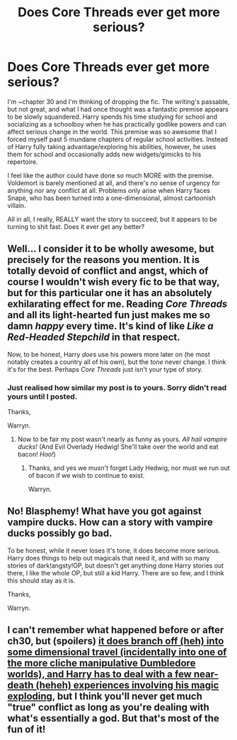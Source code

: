 #+TITLE: Does Core Threads ever get more serious?

* Does Core Threads ever get more serious?
:PROPERTIES:
:Author: Gray_Blinds
:Score: 3
:DateUnix: 1512895637.0
:DateShort: 2017-Dec-10
:END:
I'm ~chapter 30 and I'm thinking of dropping the fic. The writing's passable, but not great, and what I had once thought was a fantastic premise appears to be slowly squandered. Harry spends his time studying for school and socializing as a schoolboy when he has practically godlike powers and can affect serious change in the world. This premise was so awesome that I forced myself past 5 mundane chapters of regular school activities. Instead of Harry fully taking advantage/exploring his abilities, however, he uses them for school and occasionally adds new widgets/gimicks to his repertoire.

I feel like the author could have done so much MORE with the premise. Voldemort is barely mentioned at all, and there's no sense of urgency for anything nor any conflict at all. Problems only arise when Harry faces Snape, who has been turned into a one-dimensional, almost cartoonish villain.

All in all, I really, REALLY want the story to succeed, but it appears to be turning to shit fast. Does it ever get any better?


** Well... I consider it to be wholly awesome, but precisely for the reasons you mention. It is totally devoid of conflict and angst, which of course I wouldn't wish every fic to be that way, but for this particular one it has an absolutely exhilarating effect for me. Reading /Core Threads/ and all its light-hearted fun just makes me so damn /happy/ every time. It's kind of like /Like a Red-Headed Stepchild/ in that respect.

Now, to be honest, Harry /does/ use his powers more later on (he most notably creates a country all of his own), but the /tone/ never change. I think it's for the best. Perhaps /Core Threads/ just isn't your type of story.
:PROPERTIES:
:Author: Achille-Talon
:Score: 4
:DateUnix: 1512898189.0
:DateShort: 2017-Dec-10
:END:

*** Just realised how similar my post is to yours. Sorry didn't read yours until I posted.

Thanks,

Warryn.
:PROPERTIES:
:Author: Wassa110
:Score: 1
:DateUnix: 1513454987.0
:DateShort: 2017-Dec-16
:END:

**** Now to be fair my post wasn't nearly as funny as yours. /All hail vampire ducks!/ (And Evil Overlady Hedwig! She'll take over the world and eat bacon! /Hoo!/)
:PROPERTIES:
:Author: Achille-Talon
:Score: 1
:DateUnix: 1513455432.0
:DateShort: 2017-Dec-16
:END:

***** Thanks, and yes we musn't forget Lady Hedwig, nor must we run out of bacon if we wish to continue to exist.

Warryn.
:PROPERTIES:
:Author: Wassa110
:Score: 1
:DateUnix: 1513456447.0
:DateShort: 2017-Dec-17
:END:


** No! Blasphemy! What have you got against vampire ducks. How can a story with vampire ducks possibly go bad.

To be honest, while it never loses it's tone, it does become more serious. Harry does things to help out magicals that need it, and with so many stories of dark!angsty!OP, but doesn't get anything done Harry stories out there, I like the whole OP, but still a kid Harry. There are so few, and I think this should stay as it is.

Thanks,

Warryn.
:PROPERTIES:
:Author: Wassa110
:Score: 1
:DateUnix: 1513454901.0
:DateShort: 2017-Dec-16
:END:


** I can't remember what happened before or after ch30, but (spoilers) [[/spoiler][it does branch off (heh) into some dimensional travel (incidentally into one of the more cliche manipulative Dumbledore worlds), and Harry has to deal with a few near-death (heheh) experiences involving his magic exploding]], but I think you'll never get much "true" conflict as long as you're dealing with what's essentially a god. But that's most of the fun of it!
:PROPERTIES:
:Author: ElusiveGuy
:Score: 0
:DateUnix: 1512914345.0
:DateShort: 2017-Dec-10
:END:

